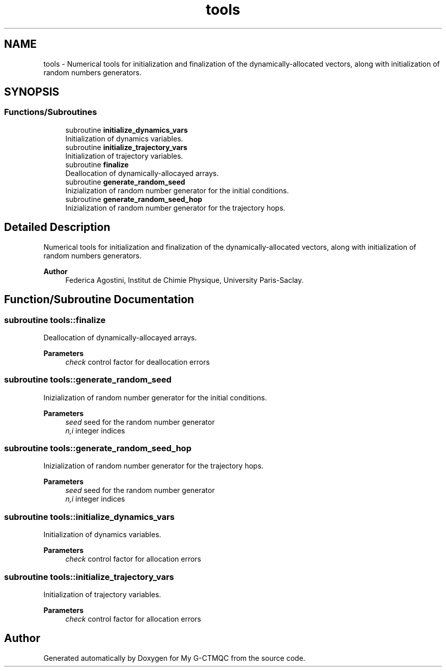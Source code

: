 .TH "tools" 3 "Mon May 12 2025" "My G-CTMQC" \" -*- nroff -*-
.ad l
.nh
.SH NAME
tools \- Numerical tools for initialization and finalization of the dynamically-allocated vectors, along with initialization of random numbers generators\&.  

.SH SYNOPSIS
.br
.PP
.SS "Functions/Subroutines"

.in +1c
.ti -1c
.RI "subroutine \fBinitialize_dynamics_vars\fP"
.br
.RI "Initialization of dynamics variables\&. "
.ti -1c
.RI "subroutine \fBinitialize_trajectory_vars\fP"
.br
.RI "Initialization of trajectory variables\&. "
.ti -1c
.RI "subroutine \fBfinalize\fP"
.br
.RI "Deallocation of dynamically-allocayed arrays\&. "
.ti -1c
.RI "subroutine \fBgenerate_random_seed\fP"
.br
.RI "Inizialization of random number generator for the initial conditions\&. "
.ti -1c
.RI "subroutine \fBgenerate_random_seed_hop\fP"
.br
.RI "Inizialization of random number generator for the trajectory hops\&. "
.in -1c
.SH "Detailed Description"
.PP 
Numerical tools for initialization and finalization of the dynamically-allocated vectors, along with initialization of random numbers generators\&. 


.PP
\fBAuthor\fP
.RS 4
Federica Agostini, Institut de Chimie Physique, University Paris-Saclay\&. 
.RE
.PP

.SH "Function/Subroutine Documentation"
.PP 
.SS "subroutine tools::finalize"

.PP
Deallocation of dynamically-allocayed arrays\&. 
.PP
\fBParameters\fP
.RS 4
\fIcheck\fP control factor for deallocation errors 
.RE
.PP

.SS "subroutine tools::generate_random_seed"

.PP
Inizialization of random number generator for the initial conditions\&. 
.PP
\fBParameters\fP
.RS 4
\fIseed\fP seed for the random number generator 
.br
\fIn,i\fP integer indices 
.RE
.PP

.SS "subroutine tools::generate_random_seed_hop"

.PP
Inizialization of random number generator for the trajectory hops\&. 
.PP
\fBParameters\fP
.RS 4
\fIseed\fP seed for the random number generator 
.br
\fIn,i\fP integer indices 
.RE
.PP

.SS "subroutine tools::initialize_dynamics_vars"

.PP
Initialization of dynamics variables\&. 
.PP
\fBParameters\fP
.RS 4
\fIcheck\fP control factor for allocation errors 
.RE
.PP

.SS "subroutine tools::initialize_trajectory_vars"

.PP
Initialization of trajectory variables\&. 
.PP
\fBParameters\fP
.RS 4
\fIcheck\fP control factor for allocation errors 
.RE
.PP

.SH "Author"
.PP 
Generated automatically by Doxygen for My G-CTMQC from the source code\&.
